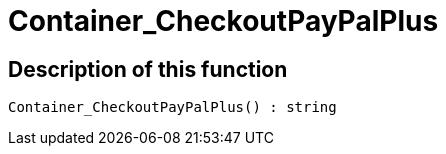 = Container_CheckoutPayPalPlus
:lang: en
// include::{includedir}/_header.adoc[]
:keywords: Container_CheckoutPayPalPlus
:position: 10259

//  auto generated content Thu, 06 Jul 2017 00:02:40 +0200
== Description of this function

[source,plenty]
----

Container_CheckoutPayPalPlus() : string

----

